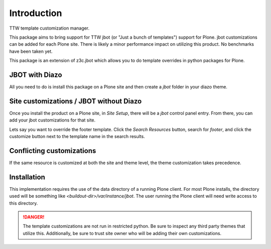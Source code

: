 Introduction
============

TTW template customization manager.

This package aims to bring support for TTW jbot (or "Just a bunch of templates")
support for Plone. jbot customizations can be added for each Plone site. There
is likely a minor performance impact on utilizing this product. No benchmarks
have been taken yet.

This package is an extension of z3c.jbot which allows you to do template
overrides in python packages for Plone.


JBOT with Diazo
---------------

All you need to do is install this package on a Plone site and then create
a `jbot` folder in your diazo theme.


Site customizations / JBOT without Diazo
----------------------------------------

Once you install the product on a Plone site, in `Site Setup`, there will
be a `jbot` control panel entry. From there, you can add your jbot
customizations for that site.

Lets say you want to override the footer template. Click the `Search
Resources` button, search for `footer`, and click the customize button
next to the template name in the search results.



Conflicting customizations
--------------------------

If the same resource is customized at both the site and theme level, the theme
customization takes precedence.


Installation
------------

This implementation requires the use of the data directory of a running
Plone client. For most Plone installs, the directory used will be something
like `<buildout-dir>/var/instance/jbot`. The user running the Plone client
will need write access to this directory.


.. DANGER::
    The template customizations are not run in restricted python. Be sure to
    inspect any third party themes that utilize this. Additionally, be sure
    to trust site owner who will be adding their own customizations.
